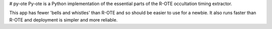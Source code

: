 # py-ote
Py-ote is a Python implementation of the essential parts of the R-OTE occultation timing extractor.

This app has fewer 'bells and whistles' than R-OTE and so should be easier to use for a newbie.
It also runs faster than R-OTE and deployment is simpler and more reliable.
